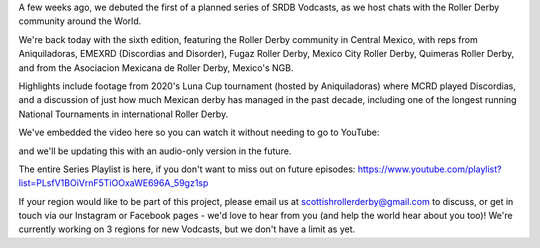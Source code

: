 .. title: SRDB - Vodcasts - Central Mexican Roller Derby
.. slug: Vodcasts-CentMex
.. date: 2020-05-09 10:00:00 UTC+01:00
.. tags: vodcasts, central mexico, mexico, asociacion mexicana de roller derby, mexico city roller derby, discordias, emexrd, fugaz roller derby, quimeras, LCMRD, aniquiladoras
.. category:
.. link:
.. description:
.. type: text
.. author: SRD

A few weeks ago, we debuted the first of a planned series of SRDB Vodcasts, as we host chats with the Roller Derby community around the World.

We're back today with the sixth edition, featuring the Roller Derby community in Central Mexico, with reps from Aniquiladoras, EMEXRD (Discordias and Disorder), Fugaz Roller Derby, Mexico City Roller Derby, Quimeras Roller Derby, and from the Asociacion Mexicana de Roller Derby, Mexico's NGB.

Highlights include footage from 2020's Luna Cup tournament (hosted by Aniquiladoras) where MCRD played Discordias, and a discussion of just how much Mexican derby has managed in the past decade, including one of the longest running National Tournaments in international Roller Derby.

We've embedded the video here so you can watch it without needing to go to YouTube:

.. youtube:: hwj0jbZhW1Y


and we'll be updating this with an audio-only version in the future.

The entire Series Playlist is here, if you don't want to miss out on future episodes: https://www.youtube.com/playlist?list=PLsfV1BOiVrnF5TiOOxaWE696A_59gz1sp


If your region would like to be part of this project, please email us at scottishrollerderby@gmail.com to discuss, or get in touch via our Instagram or Facebook pages - we'd love to hear from you (and help the world hear about you too)! We're currently working on 3 regions for new Vodcasts, but we don't have a limit as yet.
